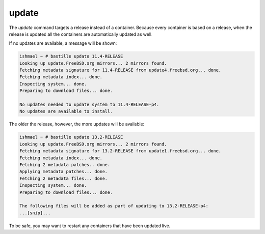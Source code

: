 ======
update
======

The `update` command targets a release instead of a container. Because every container is
based on a release, when the release is updated all the containers are automatically
updated as well.

If no updates are available, a message will be shown:

.. code-block:: shell

  ishmael ~ # bastille update 11.4-RELEASE
  Looking up update.FreeBSD.org mirrors... 2 mirrors found.
  Fetching metadata signature for 11.4-RELEASE from update4.freebsd.org... done.
  Fetching metadata index... done.
  Inspecting system... done.
  Preparing to download files... done.

  No updates needed to update system to 11.4-RELEASE-p4.
  No updates are available to install.


The older the release, however, the more updates will be available:

.. code-block:: shell

  ishmael ~ # bastille update 13.2-RELEASE
  Looking up update.FreeBSD.org mirrors... 2 mirrors found.
  Fetching metadata signature for 13.2-RELEASE from update1.freebsd.org... done.
  Fetching metadata index... done.
  Fetching 2 metadata patches.. done.
  Applying metadata patches... done.
  Fetching 2 metadata files... done.
  Inspecting system... done.
  Preparing to download files... done.

  The following files will be added as part of updating to 13.2-RELEASE-p4:
  ...[snip]...

To be safe, you may want to restart any containers that have been updated live.
